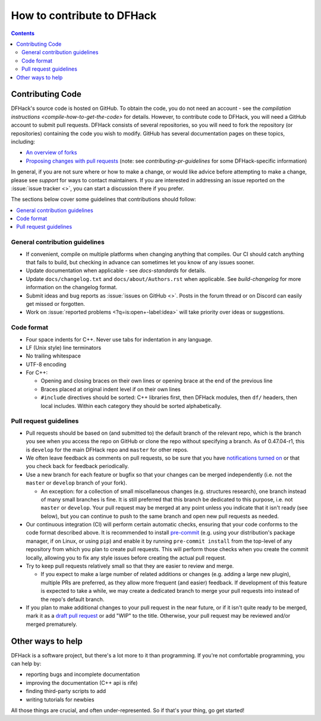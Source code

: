.. _contributing:

###########################
How to contribute to DFHack
###########################

.. contents:: Contents
  :local:

.. _contributing-code:

Contributing Code
=================

DFHack's source code is hosted on GitHub. To obtain the code, you do not need an
account - see the `compilation instructions <compile-how-to-get-the-code>` for
details. However, to contribute code to DFHack, you will need a GitHub account
to submit pull requests. DFHack consists of several repositories, so you will
need to fork the repository (or repositories) containing the code you wish to
modify. GitHub has several documentation pages on these topics, including:

* `An overview of forks
  <https://docs.github.com/en/github/collaborating-with-issues-and-pull-requests/working-with-forks>`__
* `Proposing changes with pull requests
  <https://docs.github.com/en/github/collaborating-with-issues-and-pull-requests/proposing-changes-to-your-work-with-pull-requests>`__
  (note: see `contributing-pr-guidelines` for some DFHack-specific information)

In general, if you are not sure where or how to make a change, or would like
advice before attempting to make a change, please see `support` for ways to
contact maintainers. If you are interested in addressing an issue reported on the
:issue:`issue tracker <>`, you can start a discussion there if you prefer.

The sections below cover some guidelines that contributions should follow:

.. contents::
  :local:

General contribution guidelines
-------------------------------
* If convenient, compile on multiple platforms when changing anything that
  compiles. Our CI should catch anything that fails to build, but checking in
  advance can sometimes let you know of any issues sooner.
* Update documentation when applicable - see `docs-standards` for details.
* Update ``docs/changelog.txt`` and ``docs/about/Authors.rst`` when applicable. See
  `build-changelog` for more information on the changelog format.
* Submit ideas and bug reports as :issue:`issues on GitHub <>`.
  Posts in the forum thread or on Discord can easily get missed or forgotten.
* Work on :issue:`reported problems <?q=is:open+-label:idea>`
  will take priority over ideas or suggestions.

Code format
-----------
* Four space indents for C++. Never use tabs for indentation in any language.
* LF (Unix style) line terminators
* No trailing whitespace
* UTF-8 encoding
* For C++:

  * Opening and closing braces on their own lines or opening brace at the end of the previous line
  * Braces placed at original indent level if on their own lines
  * ``#include`` directives should be sorted: C++ libraries first, then DFHack modules, then ``df/`` headers,
    then local includes. Within each category they should be sorted alphabetically.

.. _contributing-pr-guidelines:

Pull request guidelines
-----------------------

* Pull requests should be based on (and submitted to) the default branch of the
  relevant repo, which is the branch you see when you access the repo on GitHub
  or clone the repo without specifying a branch. As of 0.47.04-r1, this is
  ``develop`` for the main DFHack repo and ``master`` for other repos.
* We often leave feedback as comments on pull requests, so be sure that you have
  `notifications turned on <https://github.com/settings/notifications>`__ or
  that you check back for feedback periodically.
* Use a new branch for each feature or bugfix so that your changes can be merged
  independently (i.e. not the ``master`` or ``develop`` branch of your fork).

  * An exception: for a collection of small miscellaneous changes (e.g.
    structures research), one branch instead of many small branches is fine. It
    is still preferred that this branch be dedicated to this purpose, i.e. not
    ``master`` or ``develop``. Your pull request may be merged at any point
    unless you indicate that it isn't ready (see below), but you can continue to
    push to the same branch and open new pull requests as needed.

* Our continuous integration (CI) will perform certain automatic checks,
  ensuring that your code conforms to the code format described above. It is
  recommended to install `pre-commit <https://pre-commit.com/>`__ (e.g. using
  your distribution's package manager, if on Linux, or using ``pip``) and enable
  it by running ``pre-commit install`` from the top-level of any repository from
  which you plan to create pull requests. This will perform those checks when
  you create the commit locally, allowing you to fix any style issues before
  creating the actual pull request.

* Try to keep pull requests relatively small so that they are easier to review
  and merge.

  * If you expect to make a large number of related additions or changes (e.g.
    adding a large new plugin), multiple PRs are preferred, as they allow more
    frequent (and easier) feedback. If development of this feature is expected
    to take a while, we may create a dedicated branch to merge your pull
    requests into instead of the repo's default branch.

* If you plan to make additional changes to your pull request in the near
  future, or if it isn't quite ready to be merged, mark it as a
  `draft pull request <https://docs.github.com/en/github/collaborating-with-issues-and-pull-requests/about-pull-requests#draft-pull-requests>`_
  or add "WIP" to the title. Otherwise, your pull request may be reviewed and/or
  merged prematurely.

Other ways to help
==================
DFHack is a software project, but there's a lot more to it than programming.
If you're not comfortable programming, you can help by:

* reporting bugs and incomplete documentation
* improving the documentation (C++ api is rife)
* finding third-party scripts to add
* writing tutorials for newbies

All those things are crucial, and often under-represented.  So if that's
your thing, go get started!

